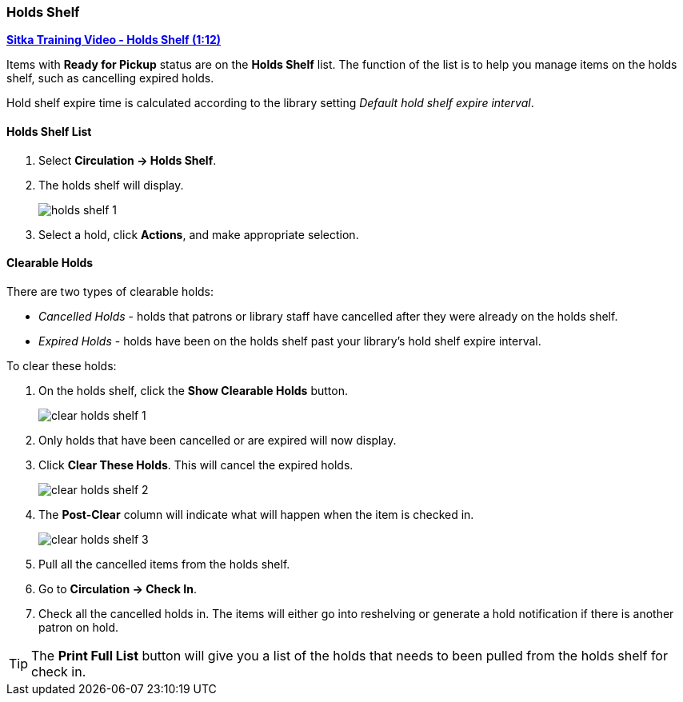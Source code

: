 Holds Shelf
~~~~~~~~~~~
(((Holds Shelf List)))
(((Browse Holds Shelf)))
(((Clear Shelf-Expired Holds)))

link:https://www.youtube.com/watch?v=ZInjm5YdSWU[*Sitka Training Video - Holds Shelf (1:12)*]


Items with *Ready for Pickup* status are on the *Holds Shelf* list. The function of the list is to 
help you manage items on the holds shelf, such as cancelling expired holds.


Hold shelf expire time is calculated according to the library setting _Default hold shelf expire interval_.

Holds Shelf List
^^^^^^^^^^^^^^^^
. Select *Circulation -> Holds Shelf*.
. The holds shelf will display.
+
image:images/circ/holds/holds-shelf-1.png[scaledwidth="75%"]
+
. Select a hold, click *Actions*, and make appropriate selection.

Clearable Holds
^^^^^^^^^^^^^^^

There are two types of clearable holds:

* _Cancelled Holds_ - holds that patrons or library staff have cancelled after they were already on the holds
shelf.
* _Expired Holds_ - holds have been on the holds shelf past your library's hold shelf expire interval.

To clear these holds:

. On the holds shelf, click the *Show Clearable Holds* button.
+
image:images/circ/holds/clear-holds-shelf-1.png[scaledwidth="75%"]
+
. Only holds that have been cancelled or are expired will now display.
. Click *Clear These Holds*.  This will cancel the expired holds.
+
image:images/circ/holds/clear-holds-shelf-2.png[scaledwidth="75%"]
+
. The *Post-Clear* column will indicate what will happen when the item is checked in.
+
image:images/circ/holds/clear-holds-shelf-3.png[scaledwidth="75%"]
+
. Pull all the cancelled items from the holds shelf. 
. Go to *Circulation -> Check In*.
. Check all the cancelled holds in.  The items will either go into reshelving or generate a hold notification
if there is another patron on hold.

[TIP]
=====
The *Print Full List* button will give you a list of the holds that needs to been
pulled from the holds shelf for check in.
=====
